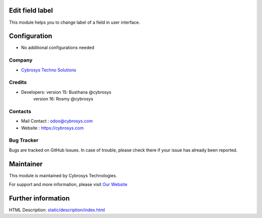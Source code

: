 Edit field label
================
This module helps you to change label of a field in user interface.

Configuration
=============
* No additional configurations needed

Company
-------
* `Cybrosys Techno Solutions <https://cybrosys.com/>`__

Credits
-------
* Developers:	version 15: Busthana @cybrosys
                version 16: Rosmy @cybrosys

Contacts
--------
* Mail Contact : odoo@cybrosys.com
* Website : https://cybrosys.com

Bug Tracker
-----------
Bugs are tracked on GitHub Issues. In case of trouble, please check there if
your issue has already been reported.

Maintainer
==========
This module is maintained by Cybrosys Technologies.

For support and more information, please visit `Our Website <https://cybrosys.com/>`__

Further information
===================
HTML Description: `<static/description/index.html>`__


